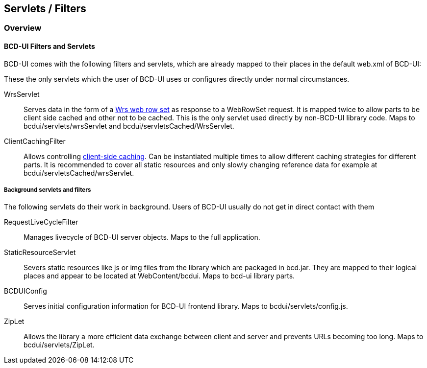 [[DocFilter]]
== Servlets / Filters

=== Overview

==== BCD-UI Filters and Servlets

BCD-UI comes with the following filters and servlets, which are already mapped to their places in the default web.xml of BCD-UI:

These the only servlets which the user of BCD-UI uses or configures directly under normal circumstances.

WrsServlet:: Serves data in the form of a <<DocXmlData,Wrs web row set>> as response to a WebRowSet request.
It is mapped twice to allow parts to be client side cached and other not to be cached.
This is the only servlet used directly by non-BCD-UI library code.
Maps to bcdui/servlets/wrsServlet and bcdui/servletsCached/WrsServlet.
ClientCachingFilter:: Allows controlling <<DocCaching,client-side caching>>.
Can be instantiated multiple times to allow different caching strategies for different parts.
It is recommended to cover all static resources and only slowly changing reference data for example at bcdui/servletsCached/wrsServlet.

===== Background servlets and filters

The following servlets do their work in background. Users of BCD-UI usually do not get in direct contact with them

RequestLiveCycleFilter:: Manages livecycle of BCD-UI server objects. Maps to the full application.
StaticResourceServlet:: Severs static resources like js or img files from the library which are packaged in bcd.jar.
They are mapped to their logical places and appear to be located at WebContent/bcdui.
Maps to bcd-ui library parts.
BCDUIConfig:: Serves initial configuration information for BCD-UI frontend library.
Maps to bcdui/servlets/config.js.
ZipLet:: Allows the library a more efficient data exchange between client and server and prevents URLs becoming too long.
Maps to bcdui/servlets/ZipLet.
